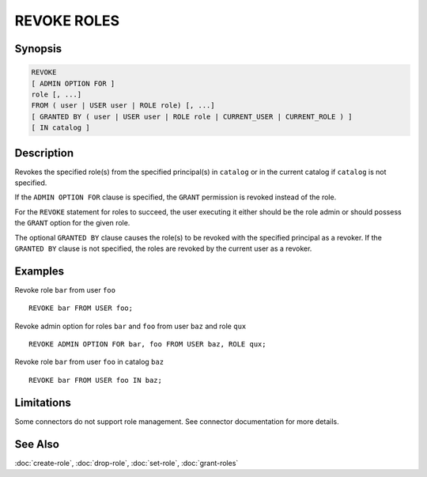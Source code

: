 ============
REVOKE ROLES
============

Synopsis
--------

.. code-block:: none

    REVOKE
    [ ADMIN OPTION FOR ]
    role [, ...]
    FROM ( user | USER user | ROLE role) [, ...]
    [ GRANTED BY ( user | USER user | ROLE role | CURRENT_USER | CURRENT_ROLE ) ]
    [ IN catalog ]

Description
-----------

Revokes the specified role(s) from the specified principal(s) in ``catalog`` or
in the current catalog if ``catalog`` is not specified.

If the ``ADMIN OPTION FOR`` clause is specified, the ``GRANT`` permission is
revoked instead of the role.

For the ``REVOKE`` statement for roles to succeed, the user executing it either should
be the role admin or should possess the ``GRANT`` option for the given role.

The optional ``GRANTED BY`` clause causes the role(s) to be revoked with
the specified principal as a revoker. If the ``GRANTED BY`` clause is not
specified, the roles are revoked by the current user as a revoker.

Examples
--------

Revoke role ``bar`` from user ``foo`` ::

    REVOKE bar FROM USER foo;

Revoke admin option for roles ``bar`` and ``foo`` from user ``baz`` and role ``qux`` ::

    REVOKE ADMIN OPTION FOR bar, foo FROM USER baz, ROLE qux;

Revoke role ``bar`` from user ``foo`` in catalog ``baz`` ::

    REVOKE bar FROM USER foo IN baz;

Limitations
-----------

Some connectors do not support role management.
See connector documentation for more details.

See Also
--------

:doc:`create-role`, :doc:`drop-role`, :doc:`set-role`, :doc:`grant-roles`